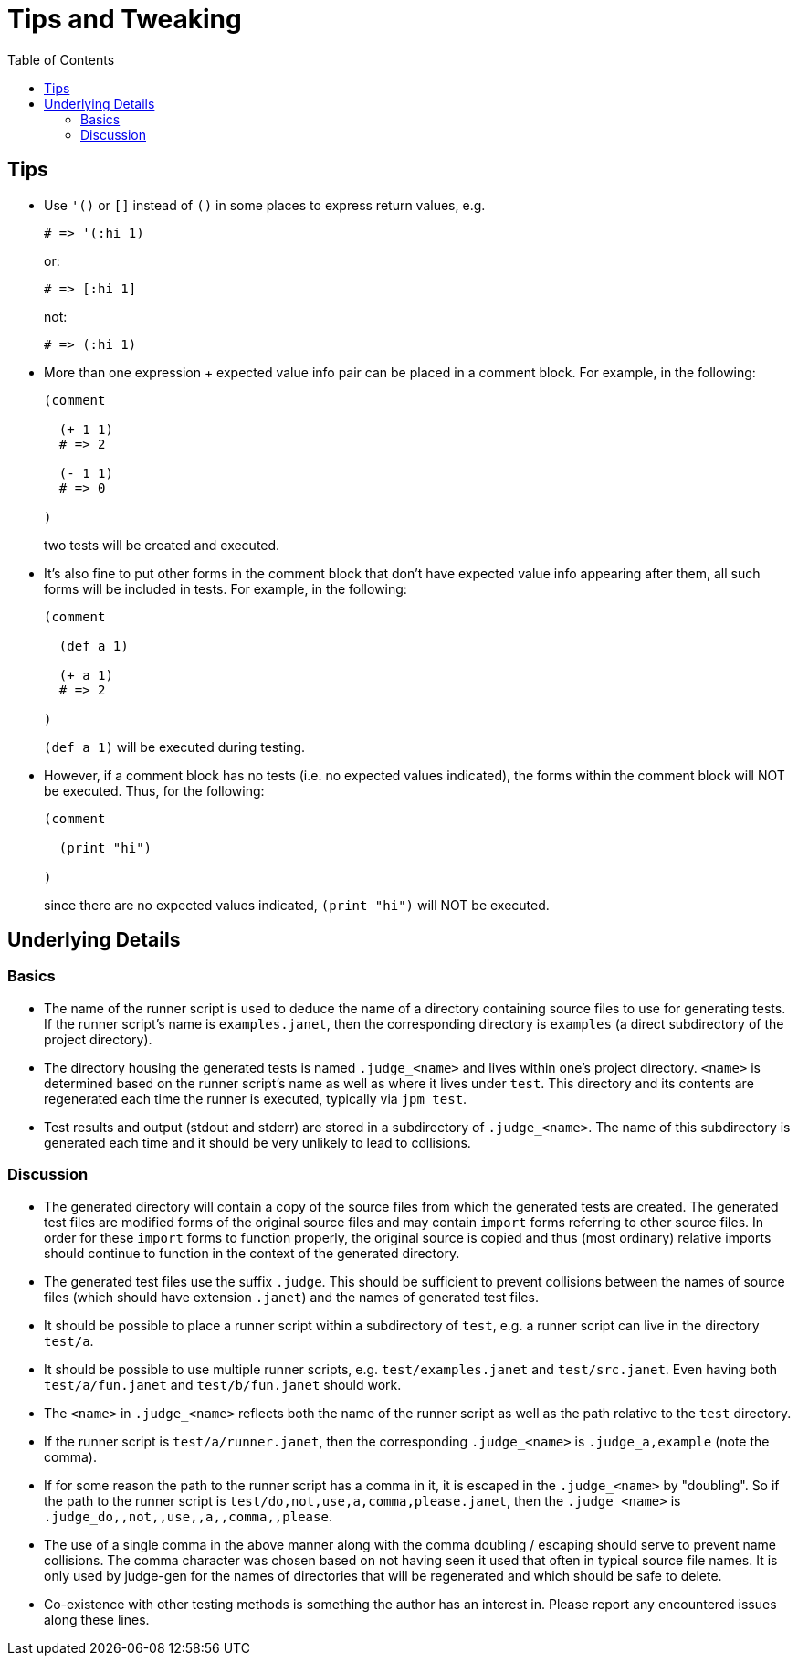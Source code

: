 = Tips and Tweaking
:toc:

== Tips

* Use `'()` or `[]` instead of `()` in some places to express return
  values, e.g.
+
[source,janet]
----
# => '(:hi 1)
----
or:
+
[source,janet]
----
# => [:hi 1]
----
+
not:
+
[source,janet]
----
# => (:hi 1)
----

* More than one expression + expected value info pair can be placed in
  a comment block.  For example, in the following:
+
[source,janet]
----
(comment

  (+ 1 1)
  # => 2

  (- 1 1)
  # => 0

)
----
+
two tests will be created and executed.

* It's also fine to put other forms in the comment block that don't
  have expected value info appearing after them, all such forms will
  be included in tests.  For example, in the following:
+
[source,janet]
----
(comment

  (def a 1)

  (+ a 1)
  # => 2

)
----
+
`(def a 1)` will be executed during testing.

* However, if a comment block has no tests (i.e. no expected values
  indicated), the forms within the comment block will NOT be executed.
  Thus, for the following:
+
[source,janet]
----
(comment

  (print "hi")

)
----
+
since there are no expected values indicated, `(print "hi")` will
NOT be executed.

== Underlying Details

=== Basics

* The name of the runner script is used to deduce the name of a
  directory containing source files to use for generating tests.  If
  the runner script's name is `examples.janet`, then the corresponding
  directory is `examples` (a direct subdirectory of the project
  directory).

* The directory housing the generated tests is named `.judge_<name>`
  and lives within one's project directory.  `<name>` is determined
  based on the runner script's name as well as where it lives under
  `test`.  This directory and its contents are regenerated each time
  the runner is executed, typically via `jpm test`.

* Test results and output (stdout and stderr) are stored in a
  subdirectory of `.judge_<name>`.  The name of this subdirectory is
  generated each time and it should be very unlikely to lead to
  collisions.

=== Discussion

* The generated directory will contain a copy of the source files from
  which the generated tests are created.  The generated test files are
  modified forms of the original source files and may contain `import`
  forms referring to other source files.  In order for these `import`
  forms to function properly, the original source is copied and thus
  (most ordinary) relative imports should continue to function in the
  context of the generated directory.

* The generated test files use the suffix `.judge`.  This should be
  sufficient to prevent collisions between the names of source files
  (which should have extension `.janet`) and the names of generated
  test files.

* It should be possible to place a runner script within a subdirectory
  of `test`, e.g. a runner script can live in the directory `test/a`.

* It should be possible to use multiple runner scripts, e.g.
  `test/examples.janet` and `test/src.janet`.  Even having both
  `test/a/fun.janet` and `test/b/fun.janet` should work.

* The `<name>` in `.judge_<name>` reflects both the name of the runner
  script as well as the path relative to the `test` directory.

* If the runner script is `test/a/runner.janet`, then the
  corresponding `.judge_<name>` is `.judge_a,example` (note the
  comma).

* If for some reason the path to the runner script has a comma in it,
  it is escaped in the `.judge_<name>` by "doubling".  So if the path
  to the runner script is `test/do,not,use,a,comma,please.janet`, then
  the `.judge_<name>` is `.judge_do,,not,,use,,a,,comma,,please`.

* The use of a single comma in the above manner along with the comma
  doubling / escaping should serve to prevent name collisions.  The
  comma character was chosen based on not having seen it used that
  often in typical source file names.  It is only used by judge-gen
  for the names of directories that will be regenerated and which
  should be safe to delete.

* Co-existence with other testing methods is something the author has
  an interest in.  Please report any encountered issues along these
  lines.
